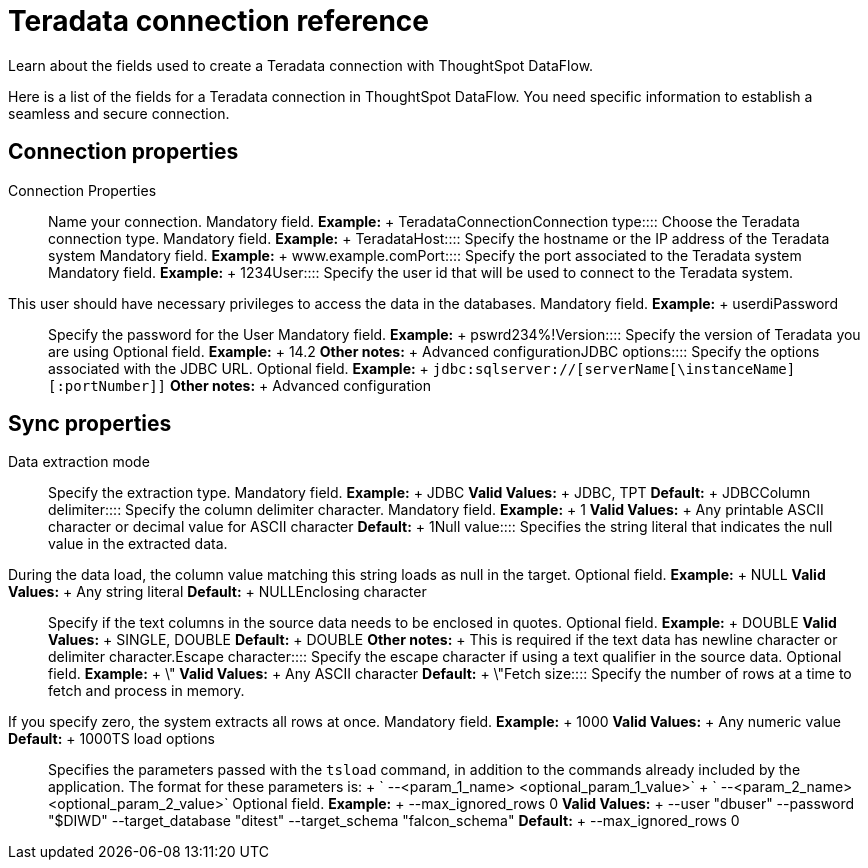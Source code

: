 = Teradata connection reference
:last_updated: 07/7/2020

Learn about the fields used to create a Teradata connection with ThoughtSpot DataFlow.

Here is a list of the fields for a Teradata connection in ThoughtSpot DataFlow.
You need specific information to establish a seamless and secure connection.

== Connection properties
+++<dlentry id="dataflow-teradata-conn-connection-properties">+++Connection Properties:::: Name your connection. Mandatory field. *Example:* + TeradataConnection+++</dlentry>++++++<dlentry id="dataflow-teradata-conn-connection-type">+++Connection type:::: Choose the Teradata connection type. Mandatory field. *Example:* + Teradata+++</dlentry>++++++<dlentry id="dataflow-teradata-conn-host">+++Host:::: Specify the hostname or the IP address of the Teradata system Mandatory field. *Example:* + www.example.com+++</dlentry>++++++<dlentry id="dataflow-teradata-conn-port">+++Port:::: Specify the port associated to the Teradata system Mandatory field. *Example:* + 1234+++</dlentry>++++++<dlentry id="dataflow-teradata-conn-user">+++User::::
Specify the user id that will be used to connect to the Teradata system.
This user should have necessary privileges to access the data in the databases. Mandatory field. *Example:* + userdi+++</dlentry>++++++<dlentry id="dataflow-teradata-conn-password">+++Password:::: Specify the password for the User Mandatory field. *Example:* + pswrd234%!+++</dlentry>++++++<dlentry id="dataflow-teradata-conn-version">+++Version:::: Specify the version of Teradata you are using Optional field. *Example:* + 14.2 *Other notes:* + Advanced configuration+++</dlentry>++++++<dlentry id="dataflow-teradata-conn-jdbc-options">+++JDBC options:::: Specify the options associated with the JDBC URL. Optional field. *Example:* + `jdbc:sqlserver://[serverName[\instanceName][:portNumber]]` *Other notes:* + Advanced configuration+++</dlentry>+++

== Sync properties
+++<dlentry id="dataflow-teradata-sync-data-extraction-mode">+++Data extraction mode:::: Specify the extraction type. Mandatory field. *Example:* + JDBC *Valid Values:* + JDBC, TPT *Default:* + JDBC+++</dlentry>++++++<dlentry id="dataflow-teradata-sync-column-delimiter">+++Column delimiter:::: Specify the column delimiter character. Mandatory field. *Example:* + 1 *Valid Values:* + Any printable ASCII character or decimal value for ASCII character *Default:* + 1+++</dlentry>++++++<dlentry id="dataflow-teradata-sync-null-value">+++Null value::::
Specifies the string literal that indicates the null value in the extracted data.
During the data load, the column value matching this string loads as null in the target. Optional field. *Example:* + NULL *Valid Values:* + Any string literal *Default:* + NULL+++</dlentry>++++++<dlentry id="dataflow-teradata-sync-enclosing-character">+++Enclosing character:::: Specify if the text columns in the source data needs to be enclosed in quotes. Optional field. *Example:* + DOUBLE *Valid Values:* + SINGLE, DOUBLE *Default:* + DOUBLE *Other notes:* + This is required if the text data has newline character or delimiter character.+++</dlentry>++++++<dlentry id="dataflow-teradata-sync-escape-character">+++Escape character:::: Specify the escape character if using a text qualifier in the source data. Optional field. *Example:* + \" *Valid Values:* + Any ASCII character *Default:* + \"+++</dlentry>++++++<dlentry id="dataflow-teradata-sync-fetch-size">+++Fetch size::::
Specify the number of rows at a time to fetch and process in memory.
If you specify zero, the system extracts all rows at once. Mandatory field. *Example:* + 1000 *Valid Values:* + Any numeric value *Default:* + 1000+++</dlentry>++++++<dlentry id="dataflow-teradata-sync-ts-load-options">+++TS load options::::
Specifies the parameters passed with the `tsload` command, in addition to the commands already included by the application.
The format for these parameters is: + ` --<param_1_name> <optional_param_1_value>` + ` --<param_2_name> <optional_param_2_value>` Optional field. *Example:* + --max_ignored_rows 0 *Valid Values:* + --user "dbuser" --password "$DIWD" --target_database "ditest" --target_schema "falcon_schema" *Default:* + --max_ignored_rows 0+++</dlentry>+++

